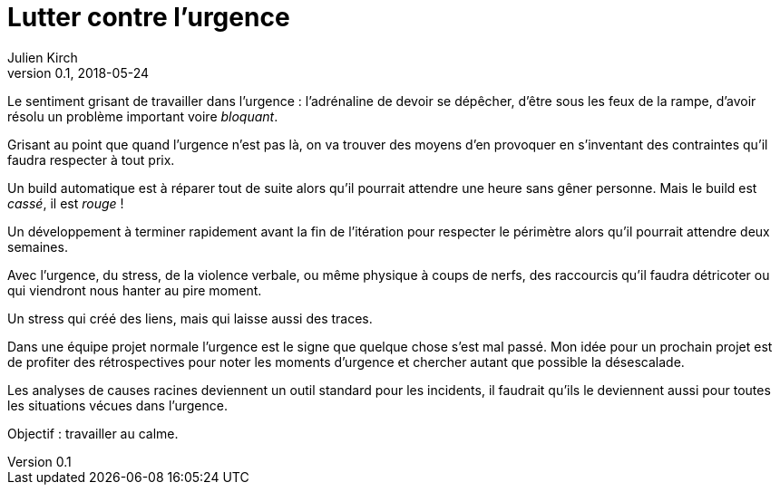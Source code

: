 = Lutter contre l'urgence
Julien Kirch
v0.1, 2018-05-24
:article_lang: fr
:article_image: disaster-girl.jpg
:article_description: Travailler au calme, le rêve

Le sentiment grisant de travailler dans l'urgence{nbsp}: l'adrénaline de devoir se dépêcher, d'être sous les feux de la rampe, d'avoir résolu un problème important voire _bloquant_.

Grisant au point que quand l'urgence n'est pas là, on va trouver des moyens d'en provoquer en s'inventant des contraintes qu'il faudra respecter à tout prix.

Un build automatique est à réparer tout de suite alors qu'il pourrait attendre une heure sans gêner personne. Mais le build est _cassé_, il est _rouge_{nbsp}!

Un développement à terminer rapidement avant la fin de l'itération pour respecter le périmètre alors qu'il pourrait attendre deux semaines.

Avec l'urgence, du stress, de la violence verbale, ou même physique à coups de nerfs, des raccourcis qu'il faudra détricoter ou qui viendront nous hanter au pire moment.

Un stress qui créé des liens, mais qui laisse aussi des traces.

Dans une équipe projet normale l'urgence est le signe que quelque chose s'est mal passé.
Mon idée pour un prochain projet est de profiter des rétrospectives pour noter les moments d'urgence et chercher autant que possible la désescalade.

Les analyses de causes racines deviennent un outil standard pour les incidents, il faudrait qu'ils le deviennent aussi pour toutes les situations vécues dans l'urgence.

Objectif{nbsp}: travailler au calme.
